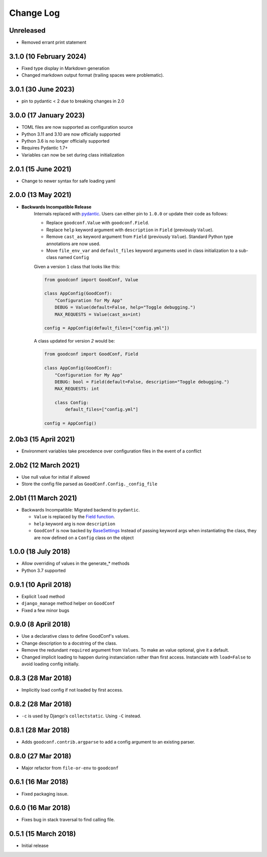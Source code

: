 ==========
Change Log
==========

Unreleased
========================

- Removed errant print statement

3.1.0 (10 February 2024)
========================

- Fixed type display in Markdown generation
- Changed markdown output format (trailing spaces were problematic).

3.0.1 (30 June 2023)
====================

- pin to pydantic < 2 due to breaking changes in 2.0

3.0.0 (17 January 2023)
==================

- TOML files are now supported as configuration source
- Python 3.11 and 3.10 are now officially supported
- Python 3.6 is no longer officially supported
- Requires Pydantic 1.7+
- Variables can now be set during class initialization


2.0.1 (15 June 2021)
====================

- Change to newer syntax for safe loading yaml


2.0.0 (13 May 2021)
===================

- **Backwards Incompatible Release**
    Internals replaced with `pydantic <https://pypi.org/project/pydantic/>`_. Users can either pin to ``1.0.0`` or update their code as follows:

    - Replace ``goodconf.Value`` with ``goodconf.Field``.
    - Replace ``help`` keyword argument with ``description`` in ``Field`` (previously ``Value``).
    - Remove ``cast_as`` keyword argument from ``Field`` (previously ``Value``). Standard Python type annotations are now used.
    - Move ``file_env_var`` and ``default_files`` keyword arguments used in class initialization to a sub-class named ``Config``

    Given a version ``1`` class that looks like this:

    .. code:: python

        from goodconf import GoodConf, Value

        class AppConfig(GoodConf):
            "Configuration for My App"
            DEBUG = Value(default=False, help="Toggle debugging.")
            MAX_REQUESTS = Value(cast_as=int)

        config = AppConfig(default_files=["config.yml"])

    A class updated for version `2` would be:

    .. code:: python

        from goodconf import GoodConf, Field

        class AppConfig(GoodConf):
            "Configuration for My App"
            DEBUG: bool = Field(default=False, description="Toggle debugging.")
            MAX_REQUESTS: int

            class Config:
                default_files=["config.yml"]

        config = AppConfig()

2.0b3 (15 April 2021)
=====================

- Environment variables take precedence over configuration files in the event of a conflict

2.0b2 (12 March 2021)
=====================

- Use null value for initial if allowed
- Store the config file parsed as ``GoodConf.Config._config_file``


2.0b1 (11 March 2021)
=====================

- Backwards Incompatible: Migrated backend to ``pydantic``.

  - ``Value`` is replaced by the `Field function <https://pydantic-docs.helpmanual.io/usage/schema/#field-customisation>`__.
  - ``help`` keyword arg is now ``description``
  - ``GoodConf`` is now backed by `BaseSettings <https://pydantic-docs.helpmanual.io/usage/settings/>`__
    Instead of passing keyword args when instantiating the class, they are now defined on a ``Config`` class on the object



1.0.0 (18 July 2018)
====================

- Allow overriding of values in the generate_* methods
- Python 3.7 supported


0.9.1 (10 April 2018)
=====================

- Explicit ``load`` method
- ``django_manage`` method helper on ``GoodConf``
- Fixed a few minor bugs


0.9.0 (8 April 2018)
====================

- Use a declarative class to define GoodConf's values.

- Change description to a docstring of the class.

- Remove the redundant ``required`` argument from ``Values``. To make
  an value optional, give it a default.

- Changed implicit loading to happen during instanciation rather than first
  access. Instanciate with ``load=False`` to avoid loading config initially.

0.8.3 (28 Mar 2018)
===================

- Implicitly load config if not loaded by first access.

0.8.2 (28 Mar 2018)
===================

- ``-c`` is used by Django's ``collectstatic``. Using ``-C`` instead.

0.8.1 (28 Mar 2018)
===================

- Adds ``goodconf.contrib.argparse`` to add a config argument to an existing
  parser.

0.8.0 (27 Mar 2018)
===================

- Major refactor from ``file-or-env`` to ``goodconf``

0.6.1 (16 Mar 2018)
================

- Fixed packaging issue.

0.6.0 (16 Mar 2018)
================

- Fixes bug in stack traversal to find calling file.


0.5.1 (15 March 2018)
==================

- Initial release
